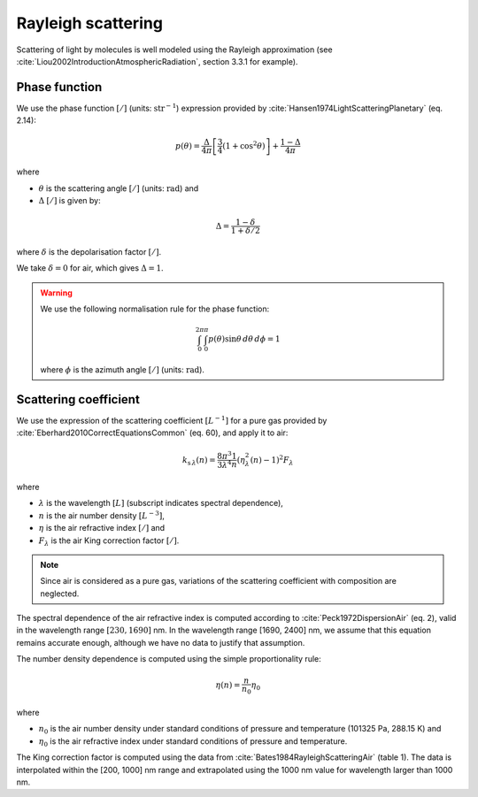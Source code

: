 .. _sec-atmosphere-rayleigh-scattering:

Rayleigh scattering
===================

Scattering of light by molecules is well modeled using the Rayleigh
approximation (see :cite:`Liou2002IntroductionAtmosphericRadiation`,
section 3.3.1 for example).

.. _sec-atmosphere-rayleigh-scattering-phase:

Phase function
--------------

We use the phase function :math:`[/]` (units: :math:`\mathrm{str}^{-1}`)
expression provided by :cite:`Hansen1974LightScatteringPlanetary` (eq. 2.14):

.. math::

   p(\theta) = \frac{\Delta}{4 \pi} \left[
                  \frac{3}{4} \left( 1 + \cos^2 \theta \right) \right] +
               \frac{1 - \Delta}{4 \pi}

where

* :math:`\theta` is the scattering angle :math:`[/]` (units:
  :math:`\mathrm{rad}`) and
* :math:`\Delta` :math:`[/]` is given by:

.. math::

   \Delta = \frac{1 - \delta}{1 + \delta / 2}

where
:math:`\delta` is the depolarisation factor :math:`[/]`.

We take :math:`\delta = 0` for air, which gives :math:`\Delta = 1`.

.. warning::

   We use the following normalisation rule for the phase function:

   .. math::

      \int_{0}^{2\pi}\int_{0}^{\pi} p(\theta) \sin\theta \, d\theta \, d\phi = 1

   where :math:`\phi` is the azimuth angle :math:`[/]` (units:
   :math:`\mathrm{rad}`).


Scattering coefficient
----------------------

We use the expression of the scattering coefficient :math:`[L^{-1}]` for a pure
gas provided by :cite:`Eberhard2010CorrectEquationsCommon` (eq. 60), and apply
it to air:

.. math::

   k_{\mathrm s \, \lambda} (n) = \frac{8 \pi^3}{3 \lambda^4} \frac{1}{n}
      \left( \eta_{\lambda}^2(n) - 1 \right)^2 F_{\lambda}

where

* :math:`\lambda` is the wavelength :math:`[L]` (subscript indicates spectral
  dependence),
* :math:`n` is the air number density :math:`[L^{-3}]`,
* :math:`\eta` is the air refractive index :math:`[/]` and
* :math:`F_{\lambda}` is the air King correction factor :math:`[/]`.

.. note::

   Since air is considered as a pure gas, variations of the scattering
   coefficient with composition are neglected.

The spectral dependence of the air refractive index is computed according to
:cite:`Peck1972DispersionAir` (eq. 2), valid in the wavelength range
:math:`[230, 1690]` nm.
In the wavelength range [1690, 2400] nm, we assume that this equation remains
accurate enough, although we have no data to justify that assumption.

The number density dependence is computed using the simple proportionality rule:

.. math::

   \eta(n) = \frac{n}{n_0} \eta_0

where

* :math:`n_0` is the air number density under standard conditions of pressure
  and temperature (101325 Pa, 288.15 K) and
* :math:`\eta_0` is the air refractive index under standard conditions of
  pressure and temperature.

The King correction factor is computed using the data from
:cite:`Bates1984RayleighScatteringAir` (table 1).
The data is interpolated within the [200, 1000] nm range and extrapolated
using the 1000 nm value for wavelength larger than 1000 nm.

